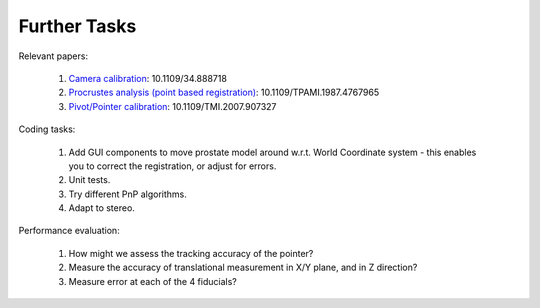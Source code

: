 .. highlight:: shell

.. _Further_work:

===============================================
Further Tasks
===============================================

Relevant papers:

    1. `Camera calibration`_: 10.1109/34.888718
    2. `Procrustes analysis (point based registration)`_: 10.1109/TPAMI.1987.4767965
    3. `Pivot/Pointer calibration`_: 10.1109/TMI.2007.907327

Coding tasks:

    1. Add GUI components to move prostate model around w.r.t. World Coordinate system - this enables you to correct the registration, or adjust for errors.
    2. Unit tests.
    3. Try different PnP algorithms.
    4. Adapt to stereo.

Performance evaluation:

    1. How might we assess the tracking accuracy of the pointer?
    2. Measure the accuracy of translational measurement in X/Y plane, and in Z direction?
    3. Measure error at each of the 4 fiducials?

.. _`Camera calibration`: http://dx.doi.org/10.1109/34.888718
.. _`Procrustes analysis (point based registration)`: http://dx.doi.org/10.1109/TPAMI.1987.4767965
.. _`Pivot/Pointer calibration`: http://dx.doi.org/10.1109/TMI.2007.907327
